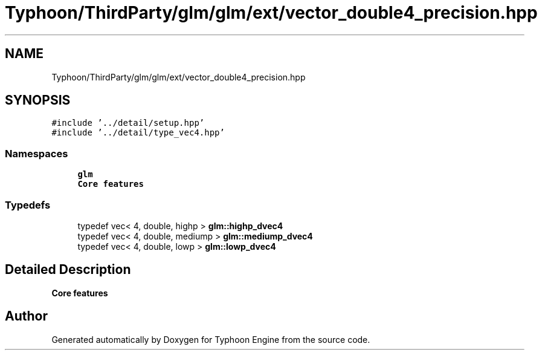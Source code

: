 .TH "Typhoon/ThirdParty/glm/glm/ext/vector_double4_precision.hpp" 3 "Sat Jul 20 2019" "Version 0.1" "Typhoon Engine" \" -*- nroff -*-
.ad l
.nh
.SH NAME
Typhoon/ThirdParty/glm/glm/ext/vector_double4_precision.hpp
.SH SYNOPSIS
.br
.PP
\fC#include '\&.\&./detail/setup\&.hpp'\fP
.br
\fC#include '\&.\&./detail/type_vec4\&.hpp'\fP
.br

.SS "Namespaces"

.in +1c
.ti -1c
.RI " \fBglm\fP"
.br
.RI "\fBCore features\fP "
.in -1c
.SS "Typedefs"

.in +1c
.ti -1c
.RI "typedef vec< 4, double, highp > \fBglm::highp_dvec4\fP"
.br
.ti -1c
.RI "typedef vec< 4, double, mediump > \fBglm::mediump_dvec4\fP"
.br
.ti -1c
.RI "typedef vec< 4, double, lowp > \fBglm::lowp_dvec4\fP"
.br
.in -1c
.SH "Detailed Description"
.PP 
\fBCore features\fP 
.SH "Author"
.PP 
Generated automatically by Doxygen for Typhoon Engine from the source code\&.
